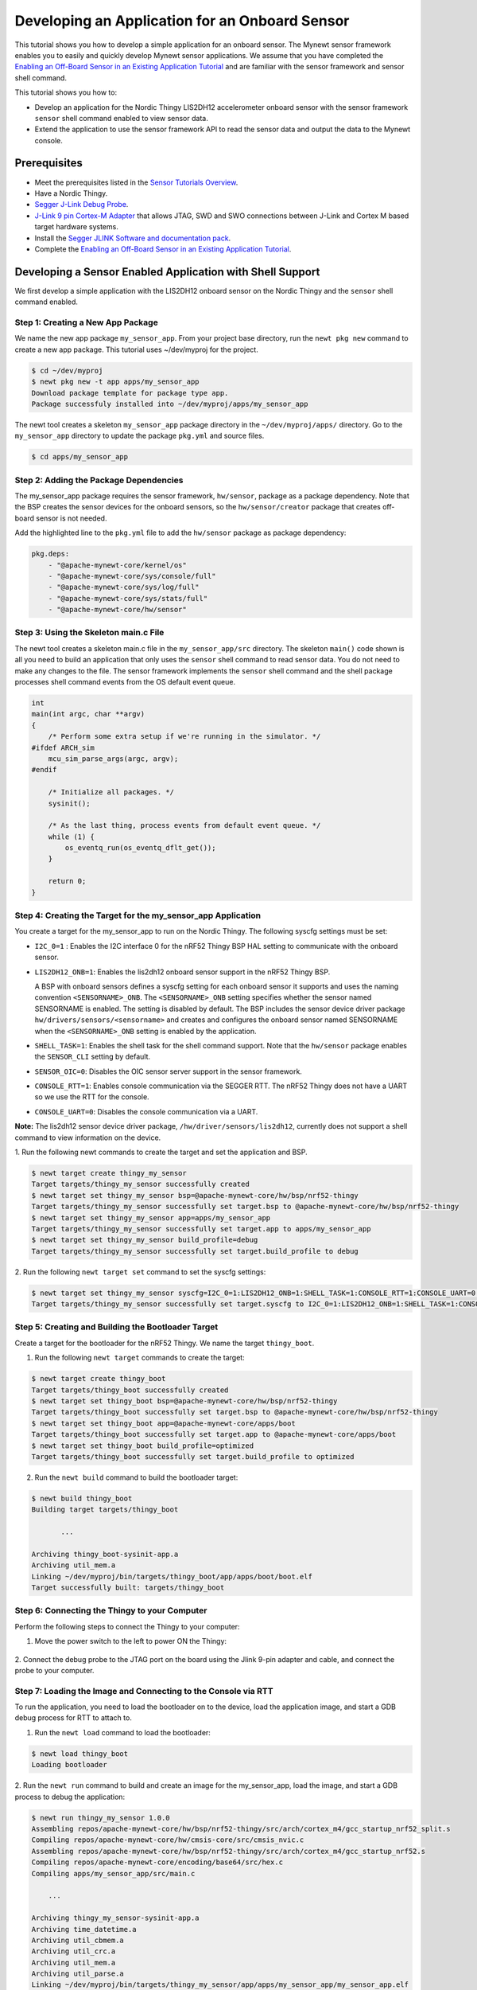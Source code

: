 Developing an Application for an Onboard Sensor
-----------------------------------------------

This tutorial shows you how to develop a simple application for an
onboard sensor. The Mynewt sensor framework enables you to easily and
quickly develop Mynewt sensor applications. We assume that you have
completed the `Enabling an Off-Board Sensor in an Existing Application
Tutorial </os/tutorials/sensors/sensor_nrf52_bno055.html>`__ and are
familiar with the sensor framework and sensor shell command.

This tutorial shows you how to:

-  Develop an application for the Nordic Thingy LIS2DH12 accelerometer
   onboard sensor with the sensor framework ``sensor`` shell command
   enabled to view sensor data.
-  Extend the application to use the sensor framework API to read the
   sensor data and output the data to the Mynewt console.

Prerequisites
~~~~~~~~~~~~~

-  Meet the prerequisites listed in the `Sensor Tutorials
   Overview </os/tutorials/sensors/sensors.html>`__.
-  Have a Nordic Thingy.
-  `Segger J-Link Debug
   Probe <https://www.segger.com/jlink-debug-probes.html>`__.
-  `J-Link 9 pin Cortex-M
   Adapter <https://www.segger.com/jlink-adapters.html#CM_9pin>`__ that
   allows JTAG, SWD and SWO connections between J-Link and Cortex M
   based target hardware systems.
-  Install the `Segger JLINK Software and documentation
   pack <https://www.segger.com/jlink-software.html>`__.
-  Complete the `Enabling an Off-Board Sensor in an Existing Application
   Tutorial </os/tutorials/sensors/sensor_nrf52_bno055.html>`__.

Developing a Sensor Enabled Application with Shell Support
~~~~~~~~~~~~~~~~~~~~~~~~~~~~~~~~~~~~~~~~~~~~~~~~~~~~~~~~~~

We first develop a simple application with the LIS2DH12 onboard sensor
on the Nordic Thingy and the ``sensor`` shell command enabled.

Step 1: Creating a New App Package
^^^^^^^^^^^^^^^^^^^


We name the new app package ``my_sensor_app``. From your project base
directory, run the ``newt pkg new`` command to create a new app package.
This tutorial uses ~/dev/myproj for the project.

.. code-block:: console

    $ cd ~/dev/myproj
    $ newt pkg new -t app apps/my_sensor_app
    Download package template for package type app.
    Package successfuly installed into ~/dev/myproj/apps/my_sensor_app

The newt tool creates a skeleton ``my_sensor_app`` package directory in
the ``~/dev/myproj/apps/`` directory. Go to the ``my_sensor_app``
directory to update the package ``pkg.yml`` and source files.

.. code-block:: console


    $ cd apps/my_sensor_app

Step 2: Adding the Package Dependencies
^^^^^^^^^^^^^^^^^^^


The my\_sensor\_app package requires the sensor framework,
``hw/sensor``, package as a package dependency. Note that the BSP
creates the sensor devices for the onboard sensors, so the
``hw/sensor/creator`` package that creates off-board sensor is not
needed.

Add the highlighted line to the ``pkg.yml`` file to add the
``hw/sensor`` package as package dependency:

.. code:: hl_lines="6"


    pkg.deps:
        - "@apache-mynewt-core/kernel/os"
        - "@apache-mynewt-core/sys/console/full"
        - "@apache-mynewt-core/sys/log/full"
        - "@apache-mynewt-core/sys/stats/full"
        - "@apache-mynewt-core/hw/sensor"

Step 3: Using the Skeleton main.c File
^^^^^^^^^^^^^^^^^^^


The newt tool creates a skeleton main.c file in the
``my_sensor_app/src`` directory. The skeleton ``main()`` code shown is
all you need to build an application that only uses the ``sensor`` shell
command to read sensor data. You do not need to make any changes to the
file. The sensor framework implements the ``sensor`` shell command and
the shell package processes shell command events from the OS default
event queue.

.. code:: c


    int
    main(int argc, char **argv)
    {
        /* Perform some extra setup if we're running in the simulator. */
    #ifdef ARCH_sim
        mcu_sim_parse_args(argc, argv);
    #endif

        /* Initialize all packages. */
        sysinit();

        /* As the last thing, process events from default event queue. */
        while (1) {
            os_eventq_run(os_eventq_dflt_get());
        }

        return 0;
    }

Step 4: Creating the Target for the my\_sensor\_app Application
^^^^^^^^^^^^^^^^^^^


You create a target for the my\_sensor\_app to run on the Nordic Thingy.
The following syscfg settings must be set:

-  ``I2C_0=1`` : Enables the I2C interface 0 for the nRF52 Thingy BSP
   HAL setting to communicate with the onboard sensor.
-  ``LIS2DH12_ONB=1``: Enables the lis2dh12 onboard sensor support in
   the nRF52 Thingy BSP.

   A BSP with onboard sensors defines a syscfg setting for each onboard
   sensor it supports and uses the naming convention
   ``<SENSORNAME>_ONB``. The ``<SENSORNAME>_ONB`` setting specifies
   whether the sensor named SENSORNAME is enabled. The setting is
   disabled by default. The BSP includes the sensor device driver
   package ``hw/drivers/sensors/<sensorname>`` and creates and
   configures the onboard sensor named SENSORNAME when the
   ``<SENSORNAME>_ONB`` setting is enabled by the application.

-  ``SHELL_TASK=1``: Enables the shell task for the shell command
   support. Note that the ``hw/sensor`` package enables the
   ``SENSOR_CLI`` setting by default.
-  ``SENSOR_OIC=0``: Disables the OIC sensor server support in the
   sensor framework.
-  ``CONSOLE_RTT=1``: Enables console communication via the SEGGER RTT.
   The nRF52 Thingy does not have a UART so we use the RTT for the
   console.
-  ``CONSOLE_UART=0``: Disables the console communication via a UART.

**Note:** The lis2dh12 sensor device driver package,
``/hw/driver/sensors/lis2dh12``, currently does not support a shell
command to view information on the device.

1. Run the following newt commands to create the target and set the
application and BSP.

.. code-block:: console


    $ newt target create thingy_my_sensor
    Target targets/thingy_my_sensor successfully created
    $ newt target set thingy_my_sensor bsp=@apache-mynewt-core/hw/bsp/nrf52-thingy
    Target targets/thingy_my_sensor successfully set target.bsp to @apache-mynewt-core/hw/bsp/nrf52-thingy
    $ newt target set thingy_my_sensor app=apps/my_sensor_app
    Target targets/thingy_my_sensor successfully set target.app to apps/my_sensor_app
    $ newt target set thingy_my_sensor build_profile=debug
    Target targets/thingy_my_sensor successfully set target.build_profile to debug

2. Run the following ``newt target set`` command to set the syscfg
settings:

.. code-block:: console


    $ newt target set thingy_my_sensor syscfg=I2C_0=1:LIS2DH12_ONB=1:SHELL_TASK=1:CONSOLE_RTT=1:CONSOLE_UART=0:SENSOR_OIC=0
    Target targets/thingy_my_sensor successfully set target.syscfg to I2C_0=1:LIS2DH12_ONB=1:SHELL_TASK=1:CONSOLE_RTT=1:CONSOLE_UART=0:SENSOR_OIC=0

Step 5: Creating and Building the Bootloader Target
^^^^^^^^^^^^^^^^^^^


Create a target for the bootloader for the nRF52 Thingy. We name the
target ``thingy_boot``.

1. Run the following ``newt target`` commands to create the target:

.. code-block:: console


    $ newt target create thingy_boot
    Target targets/thingy_boot successfully created
    $ newt target set thingy_boot bsp=@apache-mynewt-core/hw/bsp/nrf52-thingy
    Target targets/thingy_boot successfully set target.bsp to @apache-mynewt-core/hw/bsp/nrf52-thingy
    $ newt target set thingy_boot app=@apache-mynewt-core/apps/boot
    Target targets/thingy_boot successfully set target.app to @apache-mynewt-core/apps/boot
    $ newt target set thingy_boot build_profile=optimized
    Target targets/thingy_boot successfully set target.build_profile to optimized

2. Run the ``newt build`` command to build the bootloader target:

.. code-block:: console


    $ newt build thingy_boot
    Building target targets/thingy_boot

           ...

    Archiving thingy_boot-sysinit-app.a
    Archiving util_mem.a
    Linking ~/dev/myproj/bin/targets/thingy_boot/app/apps/boot/boot.elf
    Target successfully built: targets/thingy_boot

Step 6: Connecting the Thingy to your Computer
^^^^^^^^^^^^^^^^^^^

Perform the following steps to connect the Thingy to your computer:

1. Move the power switch to the left to power ON the Thingy:

 |Thingy|

2. Connect the debug probe to the JTAG port on the board using the
Jlink 9-pin adapter and cable, and connect the probe to your computer.

 |J-Link debug probe to Thingy|

.. raw:: html

   <p>

Step 7: Loading the Image and Connecting to the Console via RTT
^^^^^^^^^^^^^^^^^^^


To run the application, you need to load the bootloader on to the
device, load the application image, and start a GDB debug process for
RTT to attach to.

1. Run the ``newt load`` command to load the bootloader:

.. code-block:: console


    $ newt load thingy_boot
    Loading bootloader

2. Run the ``newt run`` command to build and create an image for the
my\_sensor\_app, load the image, and start a GDB process to debug the
application:

.. code-block:: console


    $ newt run thingy_my_sensor 1.0.0
    Assembling repos/apache-mynewt-core/hw/bsp/nrf52-thingy/src/arch/cortex_m4/gcc_startup_nrf52_split.s
    Compiling repos/apache-mynewt-core/hw/cmsis-core/src/cmsis_nvic.c
    Assembling repos/apache-mynewt-core/hw/bsp/nrf52-thingy/src/arch/cortex_m4/gcc_startup_nrf52.s
    Compiling repos/apache-mynewt-core/encoding/base64/src/hex.c
    Compiling apps/my_sensor_app/src/main.c

        ...

    Archiving thingy_my_sensor-sysinit-app.a
    Archiving time_datetime.a
    Archiving util_cbmem.a
    Archiving util_crc.a
    Archiving util_mem.a
    Archiving util_parse.a
    Linking ~/dev/myproj/bin/targets/thingy_my_sensor/app/apps/my_sensor_app/my_sensor_app.elf
    App image succesfully generated: ~/dev/myproj/bin/targets/thingy_my_sensor/app/apps/my_sensor_app/my_sensor_app.img
    Loading app image into slot 1
    [~/dev/myproj/repos/apache-mynewt-core/hw/bsp/nrf52-thingy/nrf52-thingy_debug.sh ~/dev/myproj/repos/apache-mynewt-core/hw/bsp/nrf52-thingy ~/dev/myproj/bin/targets/thingy_my_sensor/app/apps/my_sensor_app/my_sensor_app]
    Debugging ~/dev/myproj/bin/targets/thingy_my_sensor/app/apps/my_sensor_app/my_sensor_app.elf
    GNU gdb (GNU Tools for ARM Embedded Processors) 7.8.0.20150604-cvs
    Copyright (C) 2014 Free Software Foundation, Inc.
    License GPLv3+: GNU GPL version 3 or later <http://gnu.org/licenses/gpl.html>
    This is free software: you are free to change and redistribute it.
    There is NO WARRANTY, to the extent permitted by law.  Type "show copying"
    and "show warranty" for details.
    This GDB was configured as "--host=x86_64-apple-darwin10 --target=arm-none-eabi".
    Type "show configuration" for configuration details.
    For bug reporting instructions, please see:
    <http://www.gnu.org/software/gdb/bugs/>.
    Find the GDB manual and other documentation resources online at:
    <http://www.gnu.org/software/gdb/documentation/>.
    For help, type "help".
    Type "apropos word" to search for commands related to "word"...
    Reading symbols from ~/dev/myproj/bin/targets/thingy_my_sensor/app/apps/my_sensor_app/my_sensor_app.elf...done.
    os_tick_idle (ticks=24)
        at repos/apache-mynewt-core/hw/mcu/nordic/nrf52xxx/src/hal_os_tick.c:204
    204     if (ticks > 0) {
    Resetting target
    0x000000dc in ?? ()
    (gdb)

3. Enter ``c <return>`` in the (gdb) prompt to continue.

4. Run the following telnet command to connect to the Mynewt console
via RTT and enter <return> to get the shell prompt after you are
connected.

.. code-block:: console


    $ telnet localhost 19021
    Trying ::1...
    telnet: connect to address ::1: Connection refused
    Trying 127.0.0.1...
    Connected to localhost.
    Escape character is '^]'.
    SEGGER J-Link V6.14h - Real time terminal output
    SEGGER J-Link ARM V10.0, SN=600000268
    Process: JLinkGDBServer

    011468 compat>

Step 8: Viewing the list of Sensors and Sensor Data
^^^^^^^^^^^^^^^^^^^


1. Enter ``sensor list`` to see the sensors that are registered with
the sensor manager. You should see the ``lis2dh12_0`` sensor. This
sensor is only configured for the accelerometer (0x1).

.. code-block:: console


    011468 compat> sensor list
    sensor list
    029706 sensor dev = lis2dh12_0, configured type = 0x1
    029707 compat>

2. Enter the ``sensor read`` command to read some data samples from the
accelerometer:

.. code-block:: console


    029707 compat> sensor read lis2dh12_0 0x1 -n 5
    sensor read lis2dh12_0 0x1 -n 5
    042537 ts: [ secs: 331 usecs: 102682 cputime: 331436945 ]
    042537 x = 9.806650176 y = 58.839900992 z = -9894.910156
    042537 ts: [ secs: 331 usecs: 104832 cputime: 331439095 ]
    042537 x = 19.613300352 y = 98.066497804 z = -9924.330078
    042537 ts: [ secs: 331 usecs: 106988 cputime: 331441251 ]
    042537 x = 9.806650176 y = 49.033248902 z = -9904.716796
    042538 ts: [ secs: 331 usecs: 109137 cputime: 331443400 ]
    042538 x = 9.806650176 y = 29.419950496 z = -9904.716796
    042538 ts: [ secs: 331 usecs: 111288 cputime: 331445551 ]
    042538 x = 58.839900992 y = 0.000000000 z = -9816.457031
    042538 compat>

Extending the Application to Use the Sensor API to Read Sensor Data
~~~~~~~~~~~~~~~


As this tutorial demonstrates so far, the Mynewt sensor framework
enables you to easily and quickly develop an application with a sensor
and view the sensor data from the ``sensor`` shell command. We now
extend the application to use the sensor API to read the sensor data.

There are two sensor functions that you can use to read data from a
sensor device:

-  ``sensor_register_listener()``: This function allows you to register
   a listener for a sensor device. You specify a bit mask of the types
   of sensor data to listen for and a callback to call when data is read
   from the sensor device. The listener callback is called whenever the
   ``sensor_read()`` function reads data for a sensor type from a sensor
   device that the listener is listening for.

   The sensor framework supports polling of sensor devices. For a sensor
   device that has a polling rate configured, the sensor framework
   poller reads sensor data for all the configured sensor types from the
   sensor device at each polling interval and calls the registered
   listener callbacks with the sensor data.

-  ``sensor_read()``: This function reads sensor data from a sensor
   device and calls the specified user callback to receive the sensor
   data. You specify a bit mask of the types of sensor data to read from
   a sensor device and a callback. This callback is called for each
   sensor type you specify to read.

We first extend the application to a register a sensor listener to
demonstrate how to use the sensor framework polling support. We then
extend the application to use the ``sensor_read()`` function instead of
a listener. An application may not need to poll sensors. For example, an
application that processes remote requests for sensor data might only
read the sensor data when it receives a request.

Step 1: Modifying main.c to Add a Sensor Listener
^^^^^^^^^^^^^^^^^^^


Add the following code to the ``my_sensor_app/src/main.c`` file:

1. Add the highlighted include files:

\`\`\`hl\_lines="4 5 6 7"

include "sysinit/sysinit.h"
===========================

include "os/os.h"
=================

include
========

include
========

include
========

include
========

\`\`\`

2. Add the ``struct sensor * my_sensor``. This is the handle for the
sensor that the sensor API uses to perform operations on the sensor. We
set this variable when we lookup the sensor.

.. code:: c


    static struct sensor *my_sensor;

3. Declare and initialize a sensor listener. You specify a bit mask for
the sensor types to listen for, the callback function, and an opaque
argument to pass to the callback. You initialize the type to
SENSOR\_TYPE\_ACCELEROMETER, the listener callback to the
``read_accelerometer()`` function, and the callback opaque argument to
the LISTENER\_CB value.

**Note**: We define LISTENER\_CB and READ\_CB values because we also use
the ``read_accelerometer()`` function as the callback for the
``sensor_read()`` function later in the tutorial. The LISTENER\_CB or
the READ\_CB value is passed to the ``read_accelerometer()`` function to
indicate whether it is invoked as a listener or a ``sensor_read()``
callback.

.. code:: c


    #define LISTENER_CB 1
    #define READ_CB 2

    static int read_accelerometer(struct sensor* sensor, void *arg, void *databuf, sensor_type_t type);

    static struct sensor_listener listener = {
       .sl_sensor_type = SENSOR_TYPE_ACCELEROMETER,
       .sl_func = read_accelerometer,
       .sl_arg = (void *)LISTENER_CB,
    };

4. Add the code for the ``read_accelerometer()`` function. The sensor
data is stored in the ``databuf`` and ``type`` specifies the type of
sensor data.

.. code:: c


    static int
    read_accelerometer(struct sensor* sensor, void *arg, void *databuf, sensor_type_t type)
    {

        char tmpstr[13];
        struct sensor_accel_data *sad;

        if (!databuf) {
            return SYS_EINVAL;

        }
        sad = (struct sensor_accel_data *)databuf;

        if (!sad->sad_x_is_valid ||
            !sad->sad_y_is_valid ||
            !sad->sad_z_is_valid) {

            return SYS_EINVAL;
        }

        console_printf("%s: [ secs: %ld usecs: %d cputime: %u ]\n",
                       ((int)arg == LISTENER_CB) ? "LISTENER_CB" : "READ_CB",
                       (long int)sensor->s_sts.st_ostv.tv_sec,
                       (int)sensor->s_sts.st_ostv.tv_usec,
                       (unsigned int)sensor->s_sts.st_cputime);

        console_printf("x = %s ", sensor_ftostr(sad->sad_x, tmpstr, 13));
        console_printf("y = %s ", sensor_ftostr(sad->sad_y, tmpstr, 13));
        console_printf("z = %s\n\n", sensor_ftostr(sad->sad_z, tmpstr, 13));
        return 0;
    }

5. Set the poll rate for the sensor to two seconds. The
``sensor_set_poll_rate_ms()`` function sets the poll rate for a named
sensor.

**Note:** You set the poll rate for a sensor programmatically and must
set the poll rate to a non zero value in order for the sensor manager to
poll the sensor. You may set a different poll rate for each sensor. The
sensor framework also defines a ``SENSOR_MGR_WAKEUP_RATE`` syscfg
setting that specifies the default rate that the sensor manager polls.
The sensor manager uses the poll rate for a sesnor if a sensor is
configured to poll more frequently than the ``SENSOR_MGR_WAKEUP_RATE``
setting value.

\`\`\`hl\_lines="1 2 7 13 14"

define MY\_SENSOR\_DEVICE "lis2dh12\_0"
=======================================

define MY\_SENSOR\_POLL\_TIME 2000
==================================

int main(int argc, char \*\*argv) { int rc ...

::

    /* Initialize all packages. */
    sysinit();

    rc = sensor_set_poll_rate_ms(MY_SENSOR_DEVICE, MY_SENSOR_POLL_TIME);
    assert(rc == 0);


    /* As the last thing, process events from default event queue. */
    while (1) {
        os_eventq_run(os_eventq_dflt_get());
    }

    return 0;

}

\`\`\`

6. Look up the sensor by name to get the handle for the sensor and
register a listener for the sensor.

\`\`\`hl\_lines="9 10 11 12"

int main(int argc, char \*\*argv) { ...

::

    rc = sensor_set_poll_rate_ms(MY_SENSOR_DEVICE, MY_SENSOR_POLL_TIME);
    assert(rc == 0);

    my_sensor = sensor_mgr_find_next_bydevname(MY_SENSOR_DEVICE, NULL);
    assert(my_sensor != NULL);
    rc = sensor_register_listener(my_sensor, &listener);
    assert(rc == 0);

    /* As the last thing, process events from default event queue. */
    while (1) {
        os_eventq_run(os_eventq_dflt_get());
    }

    return 0;

}

\`\`\`

Step 2: Rebuilding the Application and Connecting to Console
^^^^^^^^^^^^^^^^^^^


1. Run the ``newt run`` command to rebuild the application, create a
new image, load the image, and start a GDB process:

.. code-block:: console


    $ newt run thingy_my_sensor 2.0.0
    Compiling apps/my_sensor_app/src/main.c
    Archiving apps_my_sensor_app.a
    Linking ~/dev/myproj/bin/targets/thingy_my_sensor/app/apps/my_sensor_app/my_sensor_app.elf
    App image succesfully generated: ~/dev/myproj/bin/targets/thingy_my_sensor/app/apps/my_sensor_app/my_sensor_app.img
    Loading app image into slot 1
    [~/dev/myproj/repos/apache-mynewt-core/hw/bsp/nrf52-thingy/nrf52-thingy_debug.sh ~/dev/myproj/repos/apache-mynewt-core/hw/bsp/nrf52-thingy ~/dev/myproj/bin/targets/thingy_my_sensor/app/apps/my_sensor_app/my_sensor_app]
    Debugging ~/dev/myproj/bin/targets/thingy_my_sensor/app/apps/my_sensor_app/my_sensor_app.elf
    GNU gdb (GNU Tools for ARM Embedded Processors) 7.8.0.20150604-cvs

        ...

    Reading symbols from ~/dev/myproj/bin/targets/thingy_my_sensor/app/apps/my_sensor_app/my_sensor_app.elf...done.
    os_tick_idle (ticks=12)
        at repos/apache-mynewt-core/hw/mcu/nordic/nrf52xxx/src/hal_os_tick.c:204
    204     if (ticks > 0) {
    Resetting target
    0x000000dc in ?? ()
    (gdb) c
    Continuing.

2. Connect to the console via RTT:

.. code-block:: console


    $ telnet localhost 19021

    Connected to localhost.
    Escape character is '^]'.
    SEGGER J-Link V6.14h - Real time terminal output
    J-Link OB-SAM3U128-V2-NordicSemi compiled Mar  2 2017 12:22:13 V1.0, SN=682562963
    Process: JLinkGDBServer
    000003 LISTENER_CB: [ secs: 0 usecs: 23407 cputime: 331783 ]
    000003 x = 117.67980192 y = -19.61330035 z = -9885.103515

    000259 LISTENER_CB: [ secs: 2 usecs: 21190 cputime: 2327645 ]
    000259 x = 117.67980192 y = -9.806650176 z = -9914.523437

    000515 LISTENER_CB: [ secs: 4 usecs: 17032 cputime: 4323487 ]
    000515 x = 78.453201280 y = 0.000000000 z = -9924.330078

    000771 LISTENER_CB: [ secs: 6 usecs: 13131 cputime: 6319586 ]
    000771 x = 117.67980192 y = -19.61330035 z = -9914.523437

    001027 LISTENER_CB: [ secs: 8 usecs: 8810 cputime: 8315265 ]
    001027 x = 127.48645020 y = 0.000000000 z = -9924.330078

    001283 LISTENER_CB: [ secs: 10 usecs: 4964 cputime: 10311419 ]
    001283 x = 58.839900992 y = -9.806650176 z = -9885.103515

You should see the accelerometer sensor data output from the listener
callback.

Step 3: Modifying main.c to Use sensor\_read() Instead of a Listener
^^^^^^^^^^^^^^^^^^^

Lets extend the application to use the ``sensor_read()`` function
instead of a listener. We setup an OS callout to call the
``sensor_read()`` function for illustration purposes. A real application
will most likely read the sensor data when it gets a request or some
other event.

1. Add an OS callout and initialize an OS timer to fire every 5
seconds. The timer callback calls the ``sensor_read()`` function to read
the sensor data. The ``read_accelerometer()`` callback is called when
the sensor data is read. The READ\_CB value is passed to the
``read_accelerometer()`` function and indicates that the callback is
from the ``sensor_read()`` function and not from the listener.

.. code:: c

    /*
     * Event callback function for timer events. The callback reads the sensor data
     */

    #define READ_SENSOR_INTERVAL (5 * OS_TICKS_PER_SEC)

    static struct os_callout sensor_callout;

    static void
    timer_ev_cb(struct os_event *ev)
    {


        assert(ev != NULL);

        /*
         * Read the accelerometer sensor.  Pass the READ_CB value for the callback opaque
         * arg to indicate that it is the sensor_read() callback.
         */
        sensor_read(my_sensor, SENSOR_TYPE_ACCELEROMETER, read_accelerometer,
                     (void *)READ_CB, OS_TIMEOUT_NEVER);
        os_callout_reset(&sensor_callout, READ_SENSOR_INTERVAL);
        return;
    }


    static void
    init_timer(void)
    {
        /*
         * Initialize the callout for a timer event.
         */
        os_callout_init(&sensor_callout, os_eventq_dflt_get(),
                        timer_ev_cb, NULL);

        os_callout_reset(&sensor_callout, READ_SENSOR_INTERVAL);
        return;

    }

2. Remove the listener registration and call the ``init_timer()``
function in ``main()``. You can delete the
``sensor_register_listener()`` function call, but we call the
``sensor_unregister_listener()`` function to illustrate how to use this
function.

\`\`\`hl\_lines="10 11 13"

| int main(int argc, char \*\*argv) {
| ...

::

    assert(my_sensor != NULL);
    rc = sensor_register_listener(my_sensor, &listener);
    assert(rc == 0);

    rc = sensor_unregister_listener(my_sensor, &listener);
    assert(rc == 0);

    init_timer();

    /* As the last thing, process events from default event queue. */
    while (1) {
        os_eventq_run(os_eventq_dflt_get());
    }

    return 0;

}

\`\`\`

Step 4: Rebuilding the Application and Connecting to Console
^^^^^^^^^^^^^^^^^^^

1. Run the ``newt run`` command to rebuild the application, create an new
image, and start a GDB process:

.. code-block:: console


    $ newt run thingy_my_sensor 3.0.0
    Compiling apps/my_sensor_app/src/main.c
    Archiving apps_my_sensor_app.a
    Linking ~/dev/myproj/bin/targets/thingy_my_sensor/app/apps/my_sensor_app/my_sensor_app.elf
    App image succesfully generated: ~/dev/myproj/bin/targets/thingy_my_sensor/app/apps/my_sensor_app/my_sensor_app.img
    Loading app image into slot 1
    [~/dev/myproj/repos/apache-mynewt-core/hw/bsp/nrf52-thingy/nrf52-thingy_debug.sh ~/dev/myproj/repos/apache-mynewt-core/hw/bsp/nrf52-thingy ~/dev/myproj/bin/targets/thingy_my_sensor/app/apps/my_sensor_app/my_sensor_app]
    Debugging ~/dev/myproj/bin/targets/thingy_my_sensor/app/apps/my_sensor_app/my_sensor_app.elf
    GNU gdb (GNU Tools for ARM Embedded Processors) 7.8.0.20150604-cvs

         ...

    Reading symbols from ~/dev/myproj/bin/targets/thingy_my_sensor/app/apps/my_sensor_app/my_sensor_app.elf...done.
    os_tick_idle (ticks=12)
        at repos/apache-mynewt-core/hw/mcu/nordic/nrf52xxx/src/hal_os_tick.c:204
    204     if (ticks > 0) {
    Resetting target
    0x000000dc in ?? ()
    (gdb) c
    Continuing.

3. Connect to the console via RTT:

.. code-block:: console


    $ telnet localhost 19021
    Trying ::1...
    telnet: connect to address ::1: Connection refused
    Trying 127.0.0.1...
    Connected to localhost.
    Escape character is '^]'.
    SEGGER J-Link V6.14h - Real time terminal output
    J-Link OB-SAM3U128-V2-NordicSemi compiled Mar  2 2017 12:22:13 V1.0, SN=682562963
    Process: JLinkGDBServer


    000629 compat> READ_CB: [ secs: 5 usecs: 4088 cputime: 5295643 ]
    000642 x = 98.066497804 y = 0.000000000 z = -9806.650390

    001282 READ_CB: [ secs: 9 usecs: 992459 cputime: 10284014 ]
    001282 x = 117.67980192 y = -39.22660064 z = -9894.910156

    001922 READ_CB: [ secs: 14 usecs: 981159 cputime: 15272714 ]
    001922 x = 78.453201280 y = -29.41995049 z = -9885.103515

    002562 READ_CB: [ secs: 19 usecs: 970088 cputime: 20261643 ]
    002562 x = 107.87315366 y = -29.41995049 z = -9885.103515

You should see the accelerometer sensor data output from the sensor read
data callback.

.. |Thingy| image:: /os/tutorials/pics/thingy.jpg
.. |J-Link debug probe to Thingy| image:: /os/tutorials/pics/thingy_jlink.jpg
